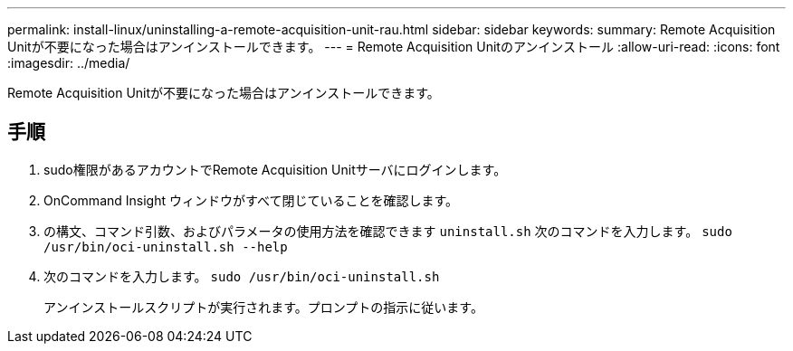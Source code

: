 ---
permalink: install-linux/uninstalling-a-remote-acquisition-unit-rau.html 
sidebar: sidebar 
keywords:  
summary: Remote Acquisition Unitが不要になった場合はアンインストールできます。 
---
= Remote Acquisition Unitのアンインストール
:allow-uri-read: 
:icons: font
:imagesdir: ../media/


[role="lead"]
Remote Acquisition Unitが不要になった場合はアンインストールできます。



== 手順

. sudo権限があるアカウントでRemote Acquisition Unitサーバにログインします。
. OnCommand Insight ウィンドウがすべて閉じていることを確認します。
. の構文、コマンド引数、およびパラメータの使用方法を確認できます `uninstall.sh` 次のコマンドを入力します。 `sudo /usr/bin/oci-uninstall.sh --help`
. 次のコマンドを入力します。 `sudo /usr/bin/oci-uninstall.sh`
+
アンインストールスクリプトが実行されます。プロンプトの指示に従います。


